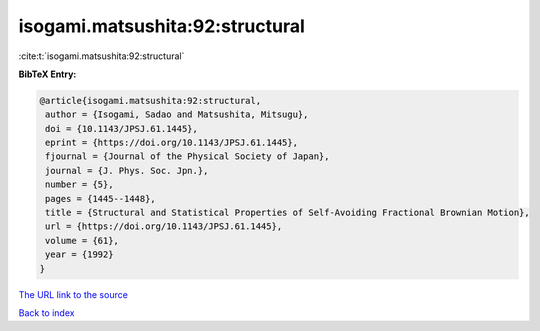 isogami.matsushita:92:structural
================================

:cite:t:`isogami.matsushita:92:structural`

**BibTeX Entry:**

.. code-block:: bibtex

   @article{isogami.matsushita:92:structural,
    author = {Isogami, Sadao and Matsushita, Mitsugu},
    doi = {10.1143/JPSJ.61.1445},
    eprint = {https://doi.org/10.1143/JPSJ.61.1445},
    fjournal = {Journal of the Physical Society of Japan},
    journal = {J. Phys. Soc. Jpn.},
    number = {5},
    pages = {1445--1448},
    title = {Structural and Statistical Properties of Self-Avoiding Fractional Brownian Motion},
    url = {https://doi.org/10.1143/JPSJ.61.1445},
    volume = {61},
    year = {1992}
   }
`The URL link to the source <ttps://doi.org/10.1143/JPSJ.61.1445}>`_


`Back to index <../By-Cite-Keys.html>`_
